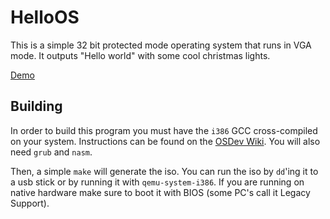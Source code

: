 * HelloOS
This is a simple 32 bit protected mode operating system that runs in VGA mode. It outputs "Hello world" with some cool christmas lights.

#+ATTR_HTML: :style margin-left: auto; margin-right: auto;
[[./demo.gif][Demo]]

** Building
In order to build this program you must have the ~i386~ GCC cross-compiled on your system. Instructions can be found on the [[https://wiki.osdev.org/GCC_Cross-Compiler][OSDev Wiki]]. You will also need ~grub~ and ~nasm~.

Then, a simple ~make~ will generate the iso. You can run the iso by ~dd~'ing it to a usb stick or by running it with ~qemu-system-i386~. If you are running on native hardware make sure to boot it with BIOS (some PC's call it Legacy Support).




